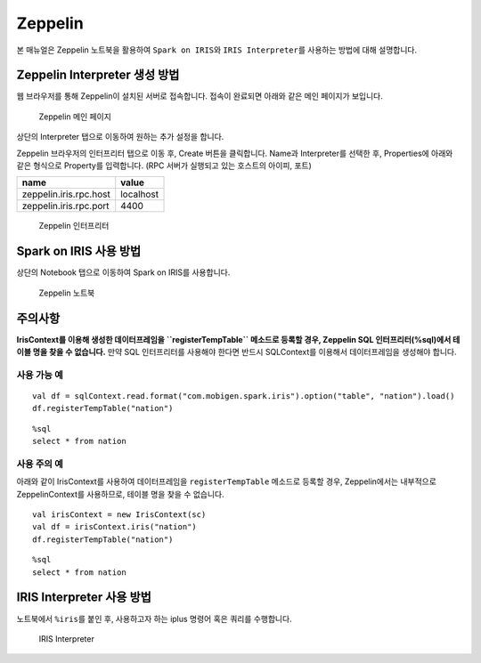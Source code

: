 Zeppelin
===========================

본 매뉴얼은 Zeppelin 노트북을 활용하여 ``Spark on IRIS``\ 와
``IRIS Interpreter``\ 를 사용하는 방법에 대해 설명합니다.

Zeppelin Interpreter 생성 방법
------------------------------

웹 브라우저를 통해 Zeppelin이 설치된 서버로 접속합니다. 접속이 완료되면
아래와 같은 메인 페이지가 보입니다.

.. figure:: https://raw.githubusercontent.com/mobigen/iris-zeppelin-tutorial/master/docs/images/001.zeppelin_main.png
   :alt: Zeppelin 메인 페이지

   Zeppelin 메인 페이지
상단의 Interpreter 탭으로 이동하여 원하는 추가 설정을 합니다.

Zeppelin 브라우저의 인터프리터 탭으로 이동 후, Create 버튼을 클릭합니다.
Name과 Interpreter를 선택한 후, Properties에 아래와 같은 형식으로
Property를 입력합니다. (RPC 서버가 실행되고 있는 호스트의 아이피, 포트)

+--------------------------+-------------+
| name                     | value       |
+==========================+=============+
| zeppelin.iris.rpc.host   | localhost   |
+--------------------------+-------------+
| zeppelin.iris.rpc.port   | 4400        |
+--------------------------+-------------+

.. figure:: https://raw.githubusercontent.com/mobigen/iris-zeppelin-tutorial/master/docs/images/002.zeppelin_interpreter.png
   :alt: Zeppelin 인터프리터

   Zeppelin 인터프리터
Spark on IRIS 사용 방법
-----------------------

상단의 Notebook 탭으로 이동하여 Spark on IRIS를 사용합니다.

.. figure:: https://raw.githubusercontent.com/mobigen/iris-zeppelin-tutorial/master/docs/images/003.zeppelin_notebook.png
   :alt: Zeppelin 노트북

   Zeppelin 노트북
주의사항
--------

**IrisContext를 이용해 생성한 데이터프레임을 ``registerTempTable``
메소드로 등록할 경우, Zeppelin SQL 인터프리터(%sql)에서 테이블 명을 찾을
수 없습니다.** 만약 SQL 인터프리터를 사용해야 한다면 반드시 SQLContext를
이용해서 데이터프레임을 생성해야 합니다.

사용 가능 예
~~~~~~~~~~~~

::

    val df = sqlContext.read.format("com.mobigen.spark.iris").option("table", "nation").load()
    df.registerTempTable("nation")

::

    %sql
    select * from nation

사용 주의 예
~~~~~~~~~~~~

아래와 같이 IrisContext를 사용하여 데이터프레임을 ``registerTempTable``
메소드로 등록할 경우, Zeppelin에서는 내부적으로 ZeppelinContext를
사용하므로, 테이블 명을 찾을 수 없습니다.

::

    val irisContext = new IrisContext(sc)
    val df = irisContext.iris("nation")
    df.registerTempTable("nation")

::

    %sql
    select * from nation

IRIS Interpreter 사용 방법
--------------------------

노트북에서 ``%iris``\ 를 붙인 후, 사용하고자 하는 iplus 명령어 혹은
쿼리를 수행합니다.

.. figure:: https://raw.githubusercontent.com/mobigen/iris-zeppelin-tutorial/master/docs/images/004.iris_interpreter.png
   :alt: IRIS Interpreter

   IRIS Interpreter

